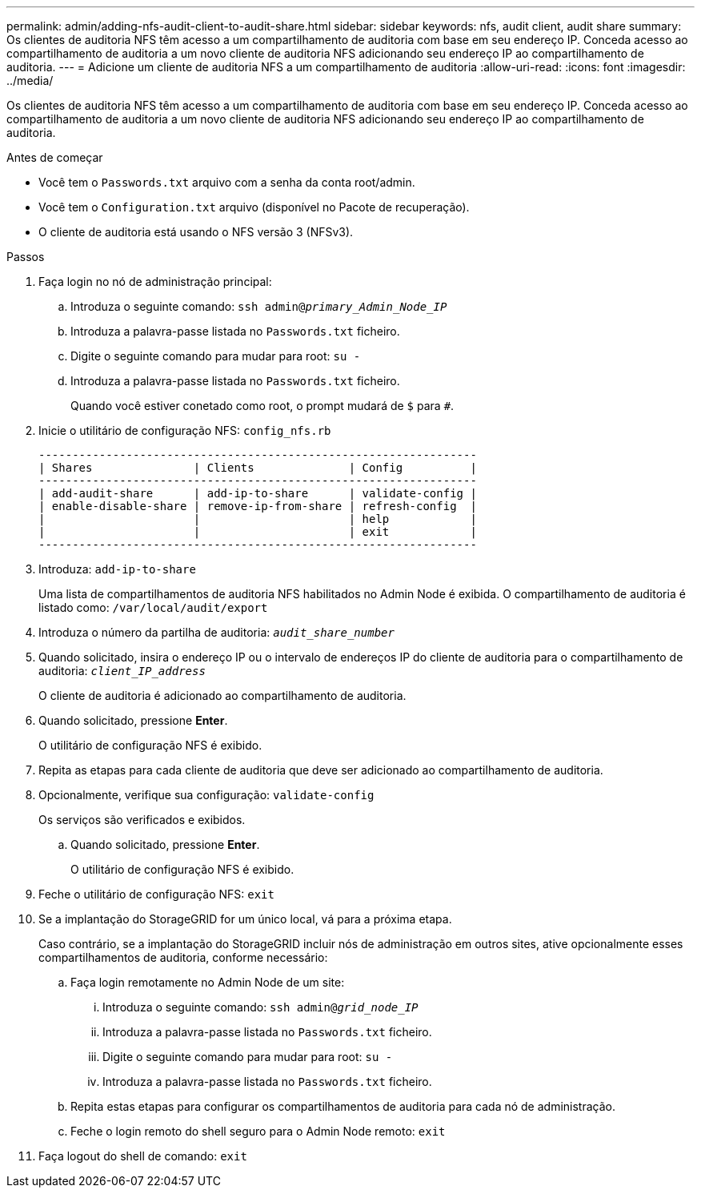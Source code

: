 ---
permalink: admin/adding-nfs-audit-client-to-audit-share.html 
sidebar: sidebar 
keywords: nfs, audit client, audit share 
summary: Os clientes de auditoria NFS têm acesso a um compartilhamento de auditoria com base em seu endereço IP. Conceda acesso ao compartilhamento de auditoria a um novo cliente de auditoria NFS adicionando seu endereço IP ao compartilhamento de auditoria. 
---
= Adicione um cliente de auditoria NFS a um compartilhamento de auditoria
:allow-uri-read: 
:icons: font
:imagesdir: ../media/


[role="lead"]
Os clientes de auditoria NFS têm acesso a um compartilhamento de auditoria com base em seu endereço IP. Conceda acesso ao compartilhamento de auditoria a um novo cliente de auditoria NFS adicionando seu endereço IP ao compartilhamento de auditoria.

.Antes de começar
* Você tem o `Passwords.txt` arquivo com a senha da conta root/admin.
* Você tem o `Configuration.txt` arquivo (disponível no Pacote de recuperação).
* O cliente de auditoria está usando o NFS versão 3 (NFSv3).


.Passos
. Faça login no nó de administração principal:
+
.. Introduza o seguinte comando: `ssh admin@_primary_Admin_Node_IP_`
.. Introduza a palavra-passe listada no `Passwords.txt` ficheiro.
.. Digite o seguinte comando para mudar para root: `su -`
.. Introduza a palavra-passe listada no `Passwords.txt` ficheiro.
+
Quando você estiver conetado como root, o prompt mudará de `$` para `#`.



. Inicie o utilitário de configuração NFS: `config_nfs.rb`
+
[listing]
----

-----------------------------------------------------------------
| Shares               | Clients              | Config          |
-----------------------------------------------------------------
| add-audit-share      | add-ip-to-share      | validate-config |
| enable-disable-share | remove-ip-from-share | refresh-config  |
|                      |                      | help            |
|                      |                      | exit            |
-----------------------------------------------------------------
----
. Introduza: `add-ip-to-share`
+
Uma lista de compartilhamentos de auditoria NFS habilitados no Admin Node é exibida. O compartilhamento de auditoria é listado como: `/var/local/audit/export`

. Introduza o número da partilha de auditoria: `_audit_share_number_`
. Quando solicitado, insira o endereço IP ou o intervalo de endereços IP do cliente de auditoria para o compartilhamento de auditoria: `_client_IP_address_`
+
O cliente de auditoria é adicionado ao compartilhamento de auditoria.

. Quando solicitado, pressione *Enter*.
+
O utilitário de configuração NFS é exibido.

. Repita as etapas para cada cliente de auditoria que deve ser adicionado ao compartilhamento de auditoria.
. Opcionalmente, verifique sua configuração: `validate-config`
+
Os serviços são verificados e exibidos.

+
.. Quando solicitado, pressione *Enter*.
+
O utilitário de configuração NFS é exibido.



. Feche o utilitário de configuração NFS: `exit`
. Se a implantação do StorageGRID for um único local, vá para a próxima etapa.
+
Caso contrário, se a implantação do StorageGRID incluir nós de administração em outros sites, ative opcionalmente esses compartilhamentos de auditoria, conforme necessário:

+
.. Faça login remotamente no Admin Node de um site:
+
... Introduza o seguinte comando: `ssh admin@_grid_node_IP_`
... Introduza a palavra-passe listada no `Passwords.txt` ficheiro.
... Digite o seguinte comando para mudar para root: `su -`
... Introduza a palavra-passe listada no `Passwords.txt` ficheiro.


.. Repita estas etapas para configurar os compartilhamentos de auditoria para cada nó de administração.
.. Feche o login remoto do shell seguro para o Admin Node remoto: `exit`


. Faça logout do shell de comando: `exit`

